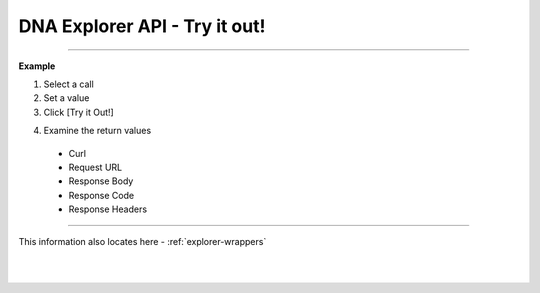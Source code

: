 
.. _bis-explorer-api-tryitout:

***********************************
DNA Explorer API - Try it out!
***********************************





------------

**Example**

1. Select a call
2. Set a value
3. Click [Try it Out!]

.. image:: ../../_static/structures/call-tryitout-1.png
        :alt: DNA API Call
        :width: 650px
        :align: center

4. Examine the return values

  - Curl
  - Request URL
  - Response Body
  - Response Code
  - Response Headers


.. image:: ../../_static/structures/call-tryitout-2.png
        :alt: DNA API Call
        :width: 650px
        :align: center


----

This information also locates here - :ref:`explorer-wrappers`


|

|

